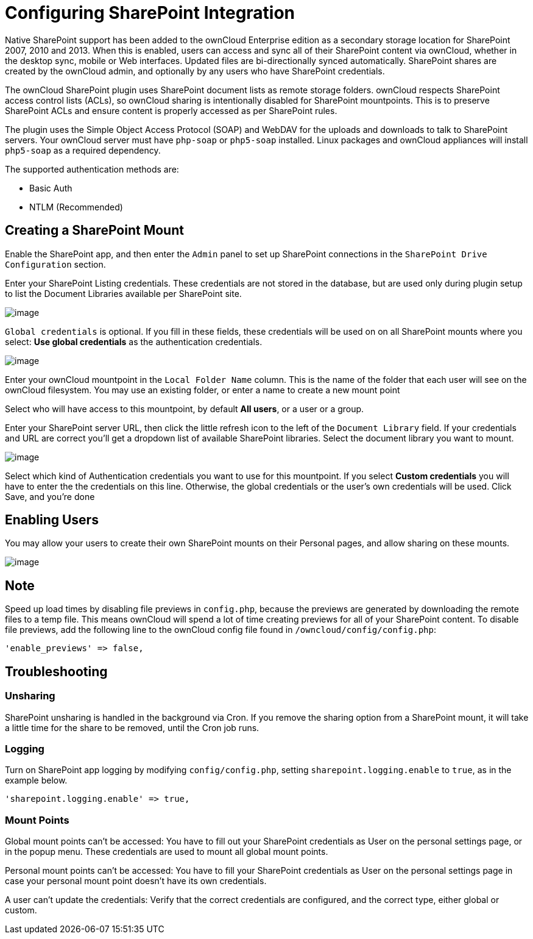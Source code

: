 = Configuring SharePoint Integration

Native SharePoint support has been added to the ownCloud Enterprise
edition as a secondary storage location for SharePoint 2007, 2010 and
2013. When this is enabled, users can access and sync all of their
SharePoint content via ownCloud, whether in the desktop sync, mobile or
Web interfaces. Updated files are bi-directionally synced automatically.
SharePoint shares are created by the ownCloud admin, and optionally by
any users who have SharePoint credentials.

The ownCloud SharePoint plugin uses SharePoint document lists as remote
storage folders. ownCloud respects SharePoint access control lists
(ACLs), so ownCloud sharing is intentionally disabled for SharePoint
mountpoints. This is to preserve SharePoint ACLs and ensure content is
properly accessed as per SharePoint rules.

The plugin uses the Simple Object Access Protocol (SOAP) and WebDAV for
the uploads and downloads to talk to SharePoint servers. Your ownCloud
server must have `php-soap` or `php5-soap` installed. Linux packages and
ownCloud appliances will install `php5-soap` as a required dependency.

The supported authentication methods are:

* Basic Auth
* NTLM (Recommended)

[[creating-a-sharepoint-mount]]
== Creating a SharePoint Mount

Enable the SharePoint app, and then enter the `Admin` panel to set up
SharePoint connections in the `SharePoint Drive Configuration` section.

Enter your SharePoint Listing credentials. These credentials are not
stored in the database, but are used only during plugin setup to list
the Document Libraries available per SharePoint site.

image:enterprise/external_storage/sharepoint-1.png[image]

`Global credentials` is optional. If you fill in these fields, these
credentials will be used on on all SharePoint mounts where you select:
*Use global credentials* as the authentication credentials.

image:enterprise/external_storage/sharepoint-2.png[image]

Enter your ownCloud mountpoint in the `Local Folder Name` column. This
is the name of the folder that each user will see on the ownCloud
filesystem. You may use an existing folder, or enter a name to create a
new mount point

Select who will have access to this mountpoint, by default *All users*,
or a user or a group.

Enter your SharePoint server URL, then click the little refresh icon to
the left of the `Document Library` field. If your credentials and URL
are correct you’ll get a dropdown list of available SharePoint
libraries. Select the document library you want to mount.

image:enterprise/external_storage/sharepoint-3.png[image]

Select which kind of Authentication credentials you want to use for this
mountpoint. If you select *Custom credentials* you will have to enter
the the credentials on this line. Otherwise, the global credentials or
the user’s own credentials will be used. Click Save, and you’re done

[[enabling-users]]
== Enabling Users

You may allow your users to create their own SharePoint mounts on their
Personal pages, and allow sharing on these mounts.

image:enterprise/external_storage/sharepoint-4.png[image]

[[note]]
== Note

Speed up load times by disabling file previews in `config.php`, because
the previews are generated by downloading the remote files to a temp
file. This means ownCloud will spend a lot of time creating previews for
all of your SharePoint content. To disable file previews, add the
following line to the ownCloud config file found in
`/owncloud/config/config.php`:

....
'enable_previews' => false,
....

[[troubleshooting]]
== Troubleshooting

[[unsharing]]
=== Unsharing

SharePoint unsharing is handled in the background via Cron. If you
remove the sharing option from a SharePoint mount, it will take a little
time for the share to be removed, until the Cron job runs.

[[logging]]
=== Logging

Turn on SharePoint app logging by modifying `config/config.php`, setting
`sharepoint.logging.enable` to `true`, as in the example below.

[source,php]
----
'sharepoint.logging.enable' => true,
----

[[mount-points]]
=== Mount Points

Global mount points can’t be accessed: You have to fill out your
SharePoint credentials as User on the personal settings page, or in the
popup menu. These credentials are used to mount all global mount points.

Personal mount points can’t be accessed: You have to fill your
SharePoint credentials as User on the personal settings page in case
your personal mount point doesn’t have its own credentials.

A user can’t update the credentials: Verify that the correct credentials
are configured, and the correct type, either global or custom.
